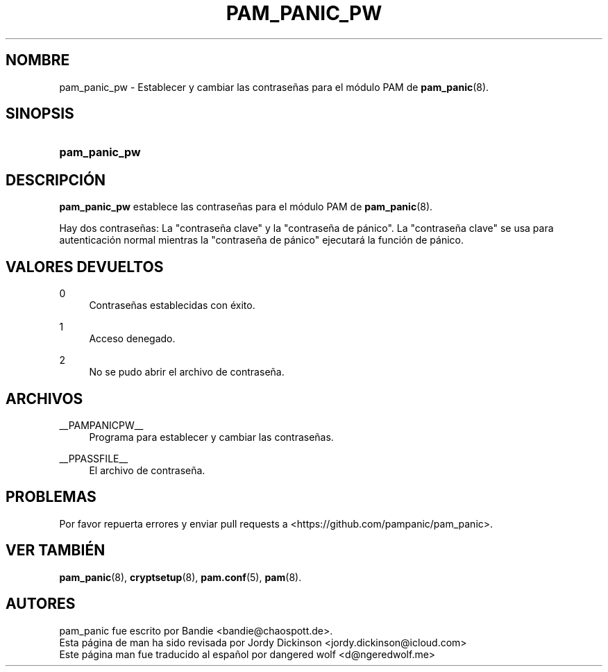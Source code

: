 '\" t
.\"     Title: pam_panic_pw
.\"    Author: [see the "AUTHORS" section]
.\"      Date: 2018-03-31
.\"    Manual: PAM Panic Manual
.\"    Source: PAM Panic Manual
.\"  Language: Spanish
.\"
.TH "PAM_PANIC_PW" "8" "2018-03-31" "Manual de PAM Panic" "Manual de PAM Panic"
.ie \n(.g .ds Aq \(aq
.el       .ds Aq '
.\" -----------------------------------------------------------------
.\" * set default formatting
.\" -----------------------------------------------------------------
.\" disable hyphenation
.nh
.\" disable justification (adjust text to left margin only)
.ad l
.\" -----------------------------------------------------------------
.\" * MAIN CONTENT STARTS HERE *
.\" -----------------------------------------------------------------

.SH "NOMBRE"
pam_panic_pw \- Establecer y cambiar las contrase\(~nas para el m\('odulo PAM de \fBpam_panic\fR(8)\&.


.SH "SINOPSIS"
.HP \w'\fBpam_panic_pw\fR\ 'u
\fBpam_panic_pw\fR


.SH "DESCRIPCI\('ON"
.PP
\fBpam_panic_pw\fR establece las contrase\(~nas para el m\('odulo PAM de \fBpam_panic\fR(8)\&.
.PP
Hay dos contrase\(~nas: La "contrase\(~na clave" y la "contraseña de p\('anico"\&.
La "contrase\(~na clave" se usa para autenticaci\('on normal
mientras la "contrase\(~na de p\('anico" ejecutar\('a la funci\('on de p\('anico\&.


.SH "VALORES DEVUELTOS"
.PP
0
.RS 4
Contrase\(~nas establecidas con \('exito\&.
.RE
.PP
1
.RS 4
Acceso denegado\&.
.RE
.PP
2
.RS 4
No se pudo abrir el archivo de contrase\(~na\&.
.RE


.SH "ARCHIVOS"
.PP
__PAMPANICPW__
.RS 4
Programa para establecer y cambiar las contrase\(~nas\&.
.RE
.PP
__PPASSFILE__
.RS 4
El archivo de contrase\(~na\&.
.RE


.SH "PROBLEMAS"
.PP
Por favor repuerta errores y enviar pull requests a <https://github\&.com/pampanic/pam_panic>\&.


.SH "VER TAMBI\('EN"
.PP
\fBpam_panic\fR(8),
\fBcryptsetup\fR(8),
\fBpam\&.conf\fR(5),
\fBpam\fR(8)\&.


.SH "AUTORES"

.PD 0
.PP
pam_panic fue escrito por Bandie <bandie@chaospott\&.de>\&.
.PP
Esta p\('agina de man ha sido revisada por Jordy Dickinson <jordy\&.dickinson@icloud\&.com>
.PP
Este p\('agina man fue traducido al español por dangered wolf <d@ngeredwolf\&.me>
